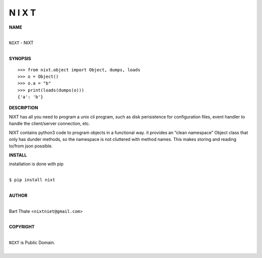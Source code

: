 N I X T
=======


**NAME**


|
| ``NIXT`` - NIXT
|


**SYNOPSIS**

::

    >>> from nixt.object import Object, dumps, loads
    >>> o = Object()
    >>> o.a = "b"
    >>> print(loads(dumps(o)))
    {'a': 'b'}


**DESCRIPTION**

NIXT has all you need to program a unix cli program, such as disk
perisistence for configuration files, event handler to handle the
client/server connection, etc.

NIXT contains python3 code to program objects in a functional
way. it provides an “clean namespace” Object class that only has
dunder methods, so the namespace is not cluttered with method names.
This makes storing and reading to/from json possible.


**INSTALL**

installation is done with pip

|
| ``$ pip install nixt``
|

**AUTHOR**

|
| Bart Thate <``nixtniet@gmail.com``>
|

**COPYRIGHT**

|
| ``NIXT`` is Public Domain.
|
